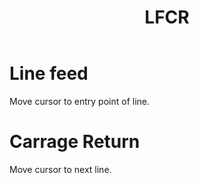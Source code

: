 #+title: LFCR

* Line feed
Move cursor to entry point of line.

* Carrage Return
Move cursor to next line.
